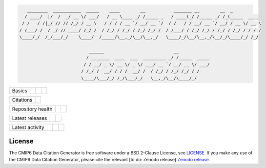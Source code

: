 .. code::

       ________  ___________  _____    ____        __           _______ __        __  _
      / ____/  |/  /  _/ __ \/ ___/   / __ \____ _/ /_____ _   / ____(_/ /_____ _/ /_(_____  ____
     / /   / /|_/ // // /_/ / __ \   / / / / __ `/ __/ __ `/  / /   / / __/ __ `/ __/ / __ \/ __ \
    / /___/ /  / _/ // ____/ /_/ /  / /_/ / /_/ / /_/ /_/ /  / /___/ / /_/ /_/ / /_/ / /_/ / / / /
    \____/_/  /_/___/_/    \____/  /_____/\__,_/\__/\__,_/   \____/_/\__/\__,_/\__/_/\____/_/ /_/

                               ______                           __
                              / _______  ____  ___  _________ _/ /_____  _____
                             / / __/ _ \/ __ \/ _ \/ ___/ __ `/ __/ __ \/ ___/
                            / /_/ /  __/ / / /  __/ /  / /_/ / /_/ /_/ / /
                            \____/\___/_/ /_/\___/_/   \__,_/\__/\____/_/



+--------+-------------------+-----------+--------+
| Basics | |Python Versions| | |License| | |Docs| |
+--------+-------------------+-----------+--------+

+-----------+----------+
| Citations | |Zenodo| |
+-----------+----------+

+-------------------+----------------+-----------+
| Repository health | |Build Status| | |Codecov| |
+-------------------+----------------+-----------+

+-----------------+--------+------------------+
| Latest releases | |PyPI| | |Latest Version| |
+-----------------+--------+------------------+

+-----------------+----------------+---------------+------------------------------+
| Latest activity | |Contributors| | |Last Commit| | |Commits Since Last Release| |
+-----------------+----------------+---------------+------------------------------+

License
-------

.. sec-begin-license

The CMIP6 Data Citation Generator is free software under a BSD 2-Clause License, see `LICENSE <./LICENSE>`_.
If you make any use of the CMIP6 Data Citation Generator, please cite the relevant [to do: Zenodo release] `Zenodo release <https://zenodo.org/search?page=1&size=20&q=cmip6-data-citation-generator>`_.

.. sec-end-license

.. |Build Status| image:: https://travis-ci.org/znicholls/CMIP6-json-data-citation-generator.svg?branch=master
    :target: https://travis-ci.org/znicholls/CMIP6-json-data-citation-generator
.. |Docs| image:: https://readthedocs.org/projects/cmip6-json-data-citation-generator/badge/?version=latest
    :target: https://cmip6-json-data-citation-generator.readthedocs.io/en/latest/
.. |Codecov| image:: https://img.shields.io/codecov/c/github/znicholls/CMIP6-json-data-citation-generator.svg
    :target: https://codecov.io/gh/znicholls/CMIP6-json-data-citation-generator
.. |PyPI| image:: https://img.shields.io/pypi/v/CMIP6-json-data-citation-generator.svg
    :target: https://pypi.org/project/CMIP6-json-data-citation-generator/
.. |Python Versions| image:: https://img.shields.io/pypi/pyversions/CMIP6-json-data-citation-generator.svg
    :target: https://pypi.org/project/CMIP6-json-data-citation-generator/
.. |Latest Version| image:: https://img.shields.io/github/tag/znicholls/CMIP6-json-data-citation-generator.svg
    :target: https://github.com/znicholls/CMIP6-json-data-citation-generator/releases
.. |Last Commit| image:: https://img.shields.io/github/last-commit/znicholls/CMIP6-json-data-citation-generator.svg
    :target: https://github.com/znicholls/CMIP6-json-data-citation-generator/commits/master
.. |Commits Since Last Release| image:: https://img.shields.io/github/commits-since/znicholls/CMIP6-json-data-citation-generator/latest.svg
    :target: https://github.com/znicholls/CMIP6-json-data-citation-generator/commits/master
.. |Contributors| image:: https://img.shields.io/github/contributors/znicholls/CMIP6-json-data-citation-generator.svg
    :target: https://github.com/znicholls/CMIP6-json-data-citation-generator/graphs/contributors
.. |Zenodo| image:: https://zenodo.org/badge/junk.svg
    :target: https://zenodo.org/badge/latestdoi/junk
.. |License| image:: https://img.shields.io/github/license/znicholls/CMIP6-json-data-citation-generator.svg
    :target: https://github.com/znicholls/CMIP6-json-data-citation-generator/blob/master/LICENSE

